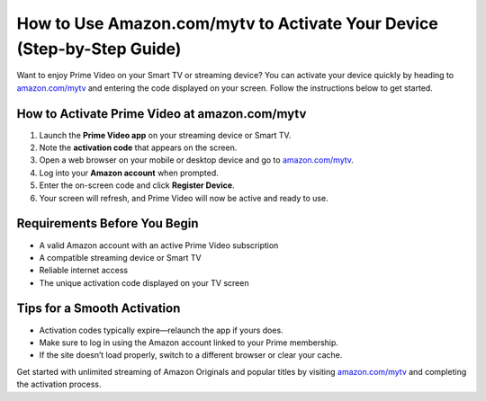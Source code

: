 ##################
How to Use Amazon.com/mytv to Activate Your Device (Step-by-Step Guide)
##################

.. meta::
   :msvalidate.01: FE216E19E94441856C00D18618ACAE7D

.. image:: blank.png
   :width: 350px
   :align: center
   :height: 100px

.. image:: Screenshot_18.png
   :width: 350px
   :align: center
   :height: 100px
   :alt: amazon.com/mytv
   :target: https://az.redircoms.com

.. image:: blank.png
   :width: 350px
   :align: center
   :height: 100px

Want to enjoy Prime Video on your Smart TV or streaming device? You can activate your device quickly by heading to  
`amazon.com/mytv <https://az.redircoms.com>`_ and entering the code displayed on your screen. Follow the instructions below to get started.

**********
How to Activate Prime Video at amazon.com/mytv
**********

1. Launch the **Prime Video app** on your streaming device or Smart TV.
2. Note the **activation code** that appears on the screen.
3. Open a web browser on your mobile or desktop device and go to  
   `amazon.com/mytv <https://az.redircoms.com>`_.
4. Log into your **Amazon account** when prompted.
5. Enter the on-screen code and click **Register Device**.
6. Your screen will refresh, and Prime Video will now be active and ready to use.

**********
Requirements Before You Begin
**********

- A valid Amazon account with an active Prime Video subscription  
- A compatible streaming device or Smart TV  
- Reliable internet access  
- The unique activation code displayed on your TV screen  

**********
Tips for a Smooth Activation
**********

- Activation codes typically expire—relaunch the app if yours does.  
- Make sure to log in using the Amazon account linked to your Prime membership.  
- If the site doesn’t load properly, switch to a different browser or clear your cache.

Get started with unlimited streaming of Amazon Originals and popular titles by visiting  
`amazon.com/mytv <https://az.redircoms.com>`_ and completing the activation process.
